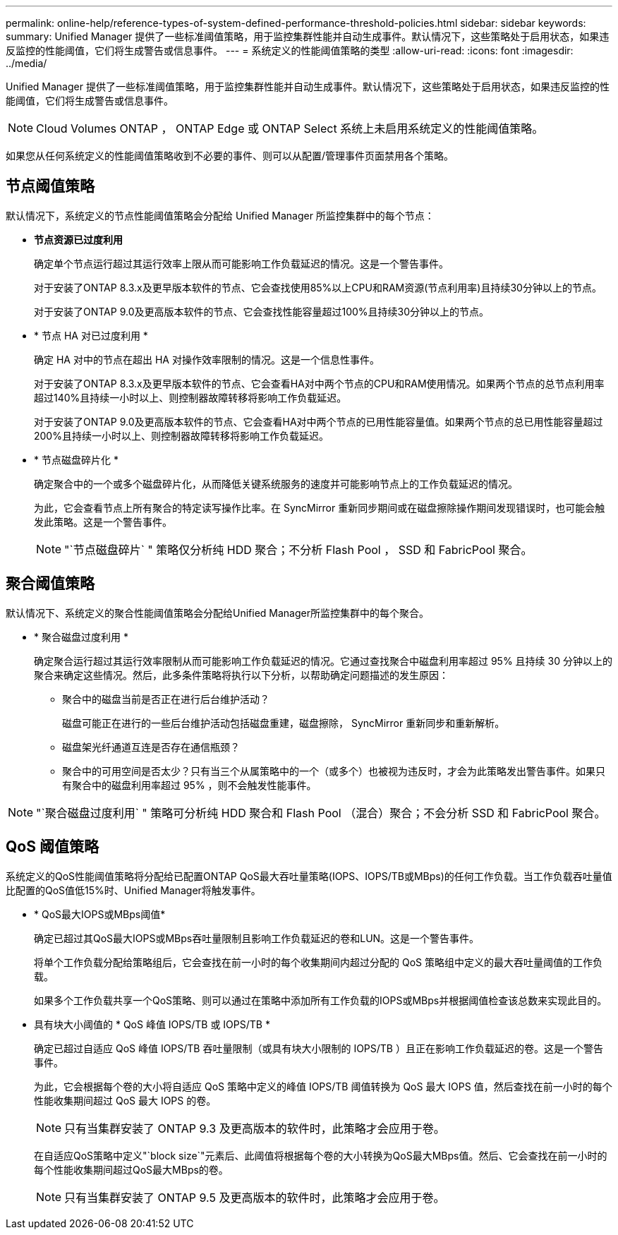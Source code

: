 ---
permalink: online-help/reference-types-of-system-defined-performance-threshold-policies.html 
sidebar: sidebar 
keywords:  
summary: Unified Manager 提供了一些标准阈值策略，用于监控集群性能并自动生成事件。默认情况下，这些策略处于启用状态，如果违反监控的性能阈值，它们将生成警告或信息事件。 
---
= 系统定义的性能阈值策略的类型
:allow-uri-read: 
:icons: font
:imagesdir: ../media/


[role="lead"]
Unified Manager 提供了一些标准阈值策略，用于监控集群性能并自动生成事件。默认情况下，这些策略处于启用状态，如果违反监控的性能阈值，它们将生成警告或信息事件。

[NOTE]
====
Cloud Volumes ONTAP ， ONTAP Edge 或 ONTAP Select 系统上未启用系统定义的性能阈值策略。

====
如果您从任何系统定义的性能阈值策略收到不必要的事件、则可以从配置/管理事件页面禁用各个策略。



== 节点阈值策略

默认情况下，系统定义的节点性能阈值策略会分配给 Unified Manager 所监控集群中的每个节点：

* *节点资源已过度利用*
+
确定单个节点运行超过其运行效率上限从而可能影响工作负载延迟的情况。这是一个警告事件。

+
对于安装了ONTAP 8.3.x及更早版本软件的节点、它会查找使用85%以上CPU和RAM资源(节点利用率)且持续30分钟以上的节点。

+
对于安装了ONTAP 9.0及更高版本软件的节点、它会查找性能容量超过100%且持续30分钟以上的节点。

* * 节点 HA 对已过度利用 *
+
确定 HA 对中的节点在超出 HA 对操作效率限制的情况。这是一个信息性事件。

+
对于安装了ONTAP 8.3.x及更早版本软件的节点、它会查看HA对中两个节点的CPU和RAM使用情况。如果两个节点的总节点利用率超过140%且持续一小时以上、则控制器故障转移将影响工作负载延迟。

+
对于安装了ONTAP 9.0及更高版本软件的节点、它会查看HA对中两个节点的已用性能容量值。如果两个节点的总已用性能容量超过200%且持续一小时以上、则控制器故障转移将影响工作负载延迟。

* * 节点磁盘碎片化 *
+
确定聚合中的一个或多个磁盘碎片化，从而降低关键系统服务的速度并可能影响节点上的工作负载延迟的情况。

+
为此，它会查看节点上所有聚合的特定读写操作比率。在 SyncMirror 重新同步期间或在磁盘擦除操作期间发现错误时，也可能会触发此策略。这是一个警告事件。

+
[NOTE]
====
"`节点磁盘碎片` " 策略仅分析纯 HDD 聚合；不分析 Flash Pool ， SSD 和 FabricPool 聚合。

====




== 聚合阈值策略

默认情况下、系统定义的聚合性能阈值策略会分配给Unified Manager所监控集群中的每个聚合。

* * 聚合磁盘过度利用 *
+
确定聚合运行超过其运行效率限制从而可能影响工作负载延迟的情况。它通过查找聚合中磁盘利用率超过 95% 且持续 30 分钟以上的聚合来确定这些情况。然后，此多条件策略将执行以下分析，以帮助确定问题描述的发生原因：

+
** 聚合中的磁盘当前是否正在进行后台维护活动？
+
磁盘可能正在进行的一些后台维护活动包括磁盘重建，磁盘擦除， SyncMirror 重新同步和重新解析。

** 磁盘架光纤通道互连是否存在通信瓶颈？
** 聚合中的可用空间是否太少？只有当三个从属策略中的一个（或多个）也被视为违反时，才会为此策略发出警告事件。如果只有聚合中的磁盘利用率超过 95% ，则不会触发性能事件。




[NOTE]
====
"`聚合磁盘过度利用` " 策略可分析纯 HDD 聚合和 Flash Pool （混合）聚合；不会分析 SSD 和 FabricPool 聚合。

====


== QoS 阈值策略

系统定义的QoS性能阈值策略将分配给已配置ONTAP QoS最大吞吐量策略(IOPS、IOPS/TB或MBps)的任何工作负载。当工作负载吞吐量值比配置的QoS值低15%时、Unified Manager将触发事件。

* * QoS最大IOPS或MBps阈值*
+
确定已超过其QoS最大IOPS或MBps吞吐量限制且影响工作负载延迟的卷和LUN。这是一个警告事件。

+
将单个工作负载分配给策略组后，它会查找在前一小时的每个收集期间内超过分配的 QoS 策略组中定义的最大吞吐量阈值的工作负载。

+
如果多个工作负载共享一个QoS策略、则可以通过在策略中添加所有工作负载的IOPS或MBps并根据阈值检查该总数来实现此目的。

* 具有块大小阈值的 * QoS 峰值 IOPS/TB 或 IOPS/TB *
+
确定已超过自适应 QoS 峰值 IOPS/TB 吞吐量限制（或具有块大小限制的 IOPS/TB ）且正在影响工作负载延迟的卷。这是一个警告事件。

+
为此，它会根据每个卷的大小将自适应 QoS 策略中定义的峰值 IOPS/TB 阈值转换为 QoS 最大 IOPS 值，然后查找在前一小时的每个性能收集期间超过 QoS 最大 IOPS 的卷。

+
[NOTE]
====
只有当集群安装了 ONTAP 9.3 及更高版本的软件时，此策略才会应用于卷。

====
+
在自适应QoS策略中定义"`block size`"元素后、此阈值将根据每个卷的大小转换为QoS最大MBps值。然后、它会查找在前一小时的每个性能收集期间超过QoS最大MBps的卷。

+
[NOTE]
====
只有当集群安装了 ONTAP 9.5 及更高版本的软件时，此策略才会应用于卷。

====


